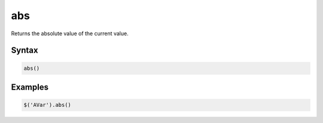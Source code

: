 abs
===

Returns the absolute value of the current value.

Syntax
------

.. code-block:: javascript

  abs()

Examples
--------

.. code-block:: javascript

  $('AVar').abs()
